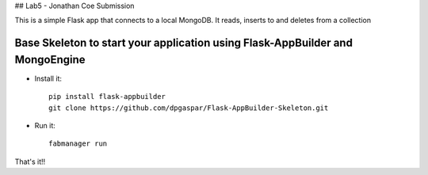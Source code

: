 ## Lab5 - Jonathan Coe Submission

This is a simple Flask app that connects to a local MongoDB. It reads, inserts to and deletes from a collection


Base Skeleton to start your application using Flask-AppBuilder and MongoEngine
------------------------------------------------------------------------------

- Install it::

	pip install flask-appbuilder
	git clone https://github.com/dpgaspar/Flask-AppBuilder-Skeleton.git

- Run it::

	fabmanager run


That's it!!

